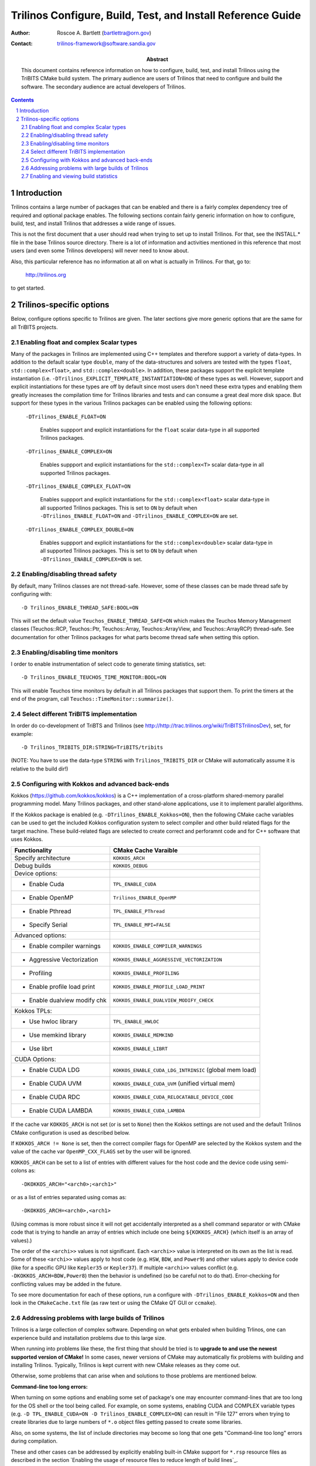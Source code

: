 ============================================================
Trilinos Configure, Build, Test, and Install Reference Guide
============================================================

:Author: Roscoe A. Bartlett (bartlettra@orn.gov)
:Contact: trilinos-framework@software.sandia.gov

:Abstract: This document contains reference information on how to configure, build, test, and install Trilinos using the TriBITS CMake build system.  The primary audience are users of Trilinos that need to configure and build the software.  The secondary audience are actual developers of Trilinos.

.. sectnum::

.. contents::

Introduction
============

Trilinos contains a large number of packages that can be enabled and there is a fairly complex dependency tree of required and optional package enables.  The following sections contain fairly generic information on how to configure, build, test, and install Trilinos that addresses a wide range of issues.

This is not the first document that a user should read when trying to set up to install Trilinos.  For that, see the INSTALL.* file in the base Trilinos source directory.  There is a lot of information and activities mentioned in this reference that most users (and even some Trilinos developers) will never need to know about.

Also, this particular reference has no information at all on what is actually in Trilinos.  For that, go to:

  http://trilinos.org

to get started.

Trilinos-specific options
=========================

Below, configure options specific to Trilinos are given.  The later sections
give more generic options that are the same for all TriBITS projects.


Enabling float and complex Scalar types
----------------------------------------

Many of the packages in Trilinos are implemented using C++ templates and
therefore support a variety of data-types.  In addition to the default scalar
type ``double``, many of the data-structures and solvers are tested with the
types ``float``, ``std::complex<float>``, and ``std::complex<double>``.  In
addition, these packages support the explicit template instantiation
(i.e. ``-DTrilinos_EXPLICIT_TEMPLATE_INSTANTIATION=ON``) of these types as
well.  However, support and explicit instantiations for these types are off by
default since most users don't need these extra types and enabling them
greatly increases the compilation time for Trilinos libraries and tests and
can consume a great deal more disk space.  But support for these types in the
various Trilinos packages can be enabled using the following options:

  ``-DTrilinos_ENABLE_FLOAT=ON``

    Enables suppport and explicit instantiations for the ``float`` scalar
    data-type in all supported Trilinos packages.

  ``-DTrilinos_ENABLE_COMPLEX=ON``

    Enables suppport and explicit instantiations for the ``std::complex<T>``
    scalar data-type in all supported Trilinos packages.

  ``-DTrilinos_ENABLE_COMPLEX_FLOAT=ON``

    Enables suppport and explicit instantiations for the
    ``std::complex<float>`` scalar data-type in all supported Trilinos
    packages.  This is set to ``ON`` by default when
    ``-DTrilinos_ENABLE_FLOAT=ON`` and ``-DTrilinos_ENABLE_COMPLEX=ON`` are
    set.

  ``-DTrilinos_ENABLE_COMPLEX_DOUBLE=ON``

    Enables suppport and explicit instantiations for the
    ``std::complex<double>`` scalar data-type in all supported Trilinos
    packages.  This is set to ``ON`` by default when
    ``-DTrilinos_ENABLE_COMPLEX=ON`` is set.


Enabling/disabling thread safety
--------------------------------

By default, many Trilinos classes are not thread-safe.  However, some of these
classes can be made thread safe by configuring with::

  -D Trilinos_ENABLE_THREAD_SAFE:BOOL=ON
  
This will set the default value ``Teuchos_ENABLE_THREAD_SAFE=ON`` which makes
the Teuchos Memory Management classes (Teuchos::RCP, Teuchos::Ptr,
Teuchos::Array, Teuchos::ArrayView, and Teuchos::ArrayRCP) thread-safe.  See
documentation for other Trilinos packages for what parts become thread safe
when setting this option.


Enabling/disabling time monitors
--------------------------------

I order to enable instrumentation of select code to generate timing statistics, set::

 -D Trilinos_ENABLE_TEUCHOS_TIME_MONITOR:BOOL=ON

This will enable Teuchos time monitors by default in all Trilinos packages
that support them.  To print the timers at the end of the program, call
``Teuchos::TimeMonitor::summarize()``.

Select different TriBITS implementation
----------------------------------------

In order do co-development of TriBTS and Trilinos (see
http://http://trac.trilinos.org/wiki/TriBITSTrilinosDev), set, for example::

   -D Trilinos_TRIBITS_DIR:STRING=TriBITS/tribits

(NOTE: You have to use the data-type ``STRING`` with ``Trilinos_TRIBITS_DIR``
or CMake will automatically assume it is relative to the build dir!)


Configuring with Kokkos and advanced back-ends
----------------------------------------------

Kokkos (https://github.com/kokkos/kokkos) is a C++ implementation of a
cross-platform shared-memory parallel programming model. Many Trilinos packages,
and other stand-alone applications, use it to implement parallel algorithms.

If the Kokkos package is enabled (e.g. ``-DTrilinos_ENABLE_Kokkos=ON``), then
the following CMake cache variables can be used to get the included Kokkos
configuration system to select compiler and other build related flags for the
target machine.  These build-related flags are selected to create correct and
perforamnt code and for C++ software that uses Kokkos.

============================    ======================================
Functionality                   CMake Cache Varaible
============================    ======================================
Specify architecture            ``KOKKOS_ARCH``
Debug builds                    ``KOKKOS_DEBUG``
Device options:
* Enable Cuda                   ``TPL_ENABLE_CUDA``
* Enable OpenMP                 ``Trilinos_ENABLE_OpenMP``
* Enable Pthread                ``TPL_ENABLE_PThread``
* Specify Serial                ``TPL_ENABLE_MPI=FALSE``
Advanced options:
* Enable compiler warnings      ``KOKKOS_ENABLE_COMPILER_WARNINGS``
* Aggressive Vectorization      ``KOKKOS_ENABLE_AGGRESSIVE_VECTORIZATION``
* Profiling                     ``KOKKOS_ENABLE_PROFILING``
* Enable profile load print     ``KOKKOS_ENABLE_PROFILE_LOAD_PRINT``
* Enable dualview modify chk    ``KOKKOS_ENABLE_DUALVIEW_MODIFY_CHECK``
Kokkos TPLs:                 
* Use hwloc library             ``TPL_ENABLE_HWLOC``
* Use memkind library           ``KOKKOS_ENABLE_MEMKIND``
* Use librt                     ``KOKKOS_ENABLE_LIBRT``
CUDA Options:                
* Enable CUDA LDG               ``KOKKOS_ENABLE_CUDA_LDG_INTRINSIC`` (global mem load)
* Enable CUDA UVM               ``KOKKOS_ENABLE_CUDA_UVM`` (unified virtual mem)
* Enable CUDA RDC               ``KOKKOS_ENABLE_CUDA_RELOCATABLE_DEVICE_CODE``
* Enable CUDA LAMBDA            ``KOKKOS_ENABLE_CUDA_LAMBDA``
============================    ======================================

If the cache var ``KOKKOS_ARCH`` is not set (or is set to ``None``) then
the Kokkos settings are not used and the default Trilinos CMake configuration
is used as described below.

If ``KOKKOS_ARCH != None`` is set, then the correct compiler flags for
OpenMP are selected by the Kokkos system and the value of the cache
var ``OpenMP_CXX_FLAGS`` set by the user will be ignored.

``KOKKOS_ARCH`` can be set to a list of entries with different values for the
host code and the device code using semi-colons as::

  -DKOKKOS_ARCH="<arch0>;<arch1>"

or as a list of entries separated using comas as::

  -DKOKKOS_ARCH=<arch0>,<arch1>

(Using commas is more robust since it will not get accidentally interpreted as
a shell command separator or with CMake code that is trying to handle an array
of entries which include one being ``${KOKKOS_ARCH}`` (which itself is an
array of values).)

The order of the ``<archi>>`` values is not significant.  Each ``<archi>>``
value is interpreted on its own as the list is read.  Some of these
``<archi>>`` values apply to host code (e.g. ``HSW``, ``BDW``, and ``Power9``)
and other values apply to device code (like for a specific GPU like
``Kepler35`` or ``Kepler37``).  If multiple ``<archi>>`` values conflict
(e.g. ``-DKOKKOS_ARCH=BDW,Power8``) then the behavior is undefined (so be
careful not to do that).  Error-checking for conflicting values may be added
in the future.

To see more documentation for each of these options, run a configure with
``-DTrilinos_ENABLE_Kokkos=ON`` and then look in the ``CMakeCache.txt`` file
(as raw text or using the CMake QT GUI or ``ccmake``).


Addressing problems with large builds of Trilinos
-------------------------------------------------

Trilinos is a large collection of complex software.  Depending on what gets
enbaled when building Trlinos, one can experience build and installation
problems due to this large size.

When running into problems like these, the first thing that should be tried is
to **upgrade to and use the newest supported version of CMake!** In some
cases, newer versions of CMake may automatically fix problems with building
and installing Trilinos.  Typically, Trilinos is kept current with new CMake
releases as they come out.

Otherwise, some problems that can arise when and solutions to those problems
are mentioned below.

**Command-line too long errors:**

When turning on some options and enabling some set of package's one may
encounter command-lines that are too long for the OS shell or the tool being
called.  For example, on some systems, enabling CUDA and COMPLEX variable
types (e.g. ``-D TPL_ENABLE_CUDA=ON -D Trilinos_ENABLE_COMPLEX=ON``) can
result in "File 127" errors when trying to create libraries due to large
numbers of ``*.o`` object files getting passed to create some libraries.

Also, on some systems, the list of include directories may become so long that
one gets "Command-line too long" errors during compilation.

These and other cases can be addressed by explicitly enabling built-in CMake
support for ``*.rsp`` resource files as described in the section `Enabling the
usage of resource files to reduce length of build lines`_.

**Large Object file errors:**

Depending on settings and which packages are enabled, some of the ``*.o``
files can become very large, so large that it overwhelms the system tools to
create libraries.  One known case is older versions of the ``ar`` tool used to
create static libraries (i.e. ``-D BUILD_SHARED_LIBS=OFF``) on some systems.
Versions of ``ar`` that come with the BinUtils package **before** version 2.27
may generate "File Truncated" failures when trying to create static libraries
involving these large object files.

The solution to that problem is to use a newer version of BinUtils 2.27+ for
which ``ar`` can handle these large object files to create static libraries.
Just put that newer version of ``ar`` in the default path and CMake will use
it or configure with::

  -D CMAKE_AR=<path-to-updated-binutils>/bin/ar

**Long make logic times:**

On some systems with slower disk operations (e.g. NFS mounted disks), the time
that the ``make`` program with the ``Unix Makefiles`` generator to do
dependency analysis can be excessively long (e.g. cases of more than 2 minutes
to do dependency analysis have been reported to determine if a single target
needs to be rebuilt).  The solution is to switch from the default ``Unix
Makefiles`` generator to the ``Ninja`` generator (see `Enabling support for
Ninja`_).


Enabling and viewing build statistics
-------------------------------------

The Trilinos project has portable built-in support for generating and
reporting build statistics such the high-watermark for RAM, the wall clock
time, and many other statistics used to build each and every object file,
library, and executable target.  To enable support for this, configure with::

  -D Trilinos_ENABLE_BUILD_STATS=ON \

This will do the following:

* Generate compiler wrappers ``build_stats_<lang>_wrapper.sh`` for C, C++, and
  Fortran in the build tree that will compute statics as a byproduct for every
  usage of each compiler.  (The compiler wrappers create a file
  ``<output-file>.timing`` for every generated object, library and executable
  ``<output-file>`` file.)

* Define a build target called ``generate-build-stats`` that when run will
  gather up all of the generated build statistics into a single CSV file
  ``build_stats.csv`` in the base build directory.  (This target also runs at
  the end of the ``ALL`` target so a raw ``make`` will automatically create an
  up-to-date ``build_stats.csv`` file.)

* Enable the package ``TrilinosBuildStats`` (and when
  ``-DTrilinos_ENABLE_TESTS=ON`` or ``-DTrilinosBuildStats_ENABLE_TESTS=ON``
  are also set) will define the test ``TrilinosBuildStats_Results`` to
  summarize and report the build statistics.  When run, this test calls the
  tool ``summarize_build_stats.py`` in to report summary build stats to STDOUT
  the test and will also upload the file ``build_stats.csv`` to CDash as using
  the CTest property ``ATTACHED_FILES`` when submitting test results to CDash.

* Set up to install the generated build-stats compiler wrappers and a helper
  script ``gather_build_stats.sh`` into the ``<prefix>/bin`` directory as part
  of the default ``install`` target.  (This allows customers to also use these
  compiler wrappers to generate and gather up build stats for their own
  project as well that depends on Trilinos.)

The default for the cache variable ``Trilinos_ENABLE_BUILD_STATS`` is
determined as follows:

* If the variable ``Trilinos_ENABLE_BUILD_STATS`` is set in the environment
  (e.g. with ``export Trilinos_ENABLE_BUILD_STATS=ON``), then it will be used
  as the default value.

* Else if the CMake variable ``Trilinos_ENABLE_BUILD_STATS_DEFAULT`` is set in
  a ``*.cmake`` file included using
  ``-DTrilinos_CONFIGURE_OPTIONS_FILE=<config_file>.cmake``, then it will be
  used as the default value.

* Else, the default value is set to ``OFF``.

When the test ``TrilinosBuildStats_Results`` is run, it produces summary
statistics to STDOUT like shown below::

  Full Project: sum(max_resident_size_size_mb) = ??? (??? entries)
  Full Project: max(max_resident_size_size_mb) = ??? (<file-name>)
  Full Project: max(elapsed_real_time_sec) = ??? (<file-name>)
  Full Project: sum(elapsed_real_time_sec) = ??? (??? entries)
  Full Project: sum(file_size_mb) = ??? (??? entries)
  Full Project: max(file_size_mb) = ??? (<file-name>)

  <package1>: sum(max_resident_size_mb) = ??? (??? entries)
  <package1>: max(max_resident_size_mb) = ??? (<file-name>)
  <package1>: max(elapsed_real_time_sec) = ??? (<file-name>)
  <package1>: sum(elapsed_real_time_sec) = ??? (??? entries)
  <package1>: sum(file_size_mb) = ??? (??? entries)
  <package1>: max(file_size_mb) = ??? (<file-name>)

  ...

  <packagen>: sum(max_resident_size_mb) = ??? (??? entries)
  <packagen>: max(max_resident_size_mb) = ??? (<file-name>)
  <packagen>: max(elapsed_real_time_sec) = ??? (<file-name>)
  <packagen>: sum(elapsed_real_time_sec) = ??? (??? entries)
  <packagen>: sum(file_size_mb) = ??? (??? entries)
  <packagen>: max(file_size_mb) = ??? (<file-name>)

where:

* ``max_resident_size_size_mb`` is the high watermark for RAM usage to build a
  given target measured in MB.
* ``elapsed_real_time_sec`` is the wall clock time used to build a given
  target measured in seconds.
* ``file_size_mb`` is the produced file size of a given build target
  (i.e. object file, library, or executable) measured in MB.
* ``Full Project`` are the stats for all of the enabled Trilinos packages.
* ``<packagei>`` are the build stats for the ``<packagei>`` subdirectory under
  the base directories ``commonTools`` and ``packages``.  (These map to Trilinos
  packages is most cases.)

This output format makes it easy to query and view these statistics directly
on CDash using the "Test Output" filter on the ``cdash/queryTests.php`` page.
(This allows viewing and comparing these statistics across many different
compilers, platforms, and build configurations and even across the same builds
over days, weeks, and months.)

The generated ``build_stats.csv`` file contains many other types of useful
build stats as well but the above three are some of the more impact-full build
statistics.

To avoid situations where a full rebuild does not occur (e.g. any build target
fails) and an old obsolete ``build_stats.csv`` file is hanging around, one can
cause that file to get deleted on every (re)configure by setting::

  -D Trilinos_REMOVE_BUILD_STATS_ON_CONFIGURE=ON

This will remove the file ``build_stats.csv`` very early in the configure
process and therefore will usually remove the file even of later configure
operations fail.

Finally, to make rebuilds more robust and to restrict build stats to only new
targets getting (re)built after an initial configure, configure with::

  -D Trilinos_REMOVE_BUILD_STATS_TIMING_FILES_ON_FRESH_CONFIGURE=ON

The will remove **all** of the ``*.timing`` files under the base build
directory during a fresh configure (i.e. where the ``CMakeCache.txt`` file
does not exist).  But this will not remove ``*.timing`` files on reconfigures
(i..e where a ``CMakeCache.txt`` file is preserved).  Timing stats for targets
that are already built and don't need to be rebuilt after the last fresh
configure will not get reported.  (But this can be useful for CI builds where
one only wants to see build stats for the files updated in the last PR
iteration.  Also, this will avoid problems with corrupted `<target>.timing`
files that may already exist in the base repo.)

NOTES:

* The installed ``TrilinosConfig.cmake`` and ``<Package>Config.cmake`` files
  list the original underlying C, C++, and Fortran compilers, **not** the
  build stats compiler wrappers.

* If a customer wants to use the build stats compiler wrappers, then they can
  just directly set ``CMAKE_<LANG>_COMPILER`` to the path of the installed
  compiler wrappers ``<prefix>/bin/build_stats_<lang>_wrapper.sh`` for each
  language ``<lang>`` = C, CXX, and Fortran and also add
  ``set(ENV{CMAKE_IS_IN_CONFIGURE_MODE} 1)`` to the beginning of their
  project's top-level ``CMakeLists.txt`` file.

* The ``generate-build-stats`` target has dependencies on every object,
  library, and executable build target in the project so it will always only
  run after all of those targets are up to date.

* The file ``build_stats.csv`` can be downloaded off of CDash from the
  ``TrilinosBuildStats_Results`` test results summary page.  (The file is
  downloaded as a compressed ``build_stats.csv.tgz`` file which will then need
  to be uncompressed using ``tar -xzvf build_stats.csv.tgz`` before being
  viewed.)

* Any ``build_stats.csv`` file can be viewed and queried by uploading it to
  the site ``https://jjellio.github.io/build_stats/index.html``.
